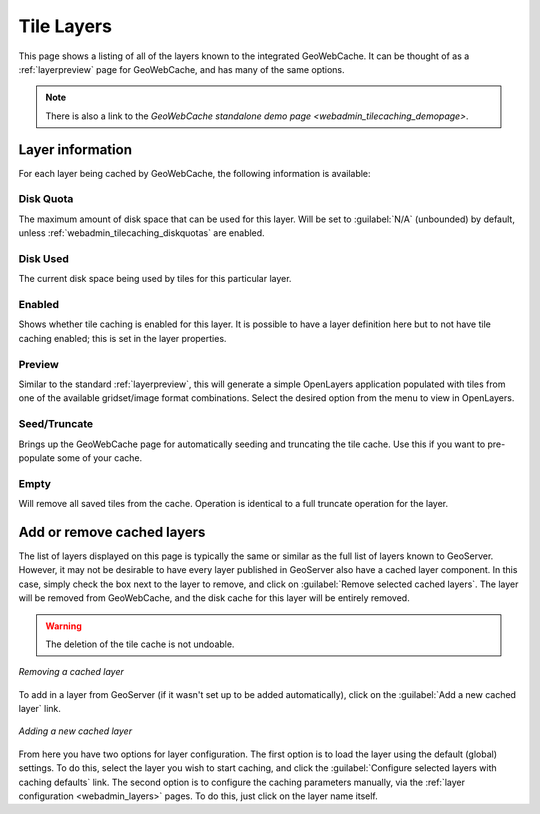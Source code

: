 .. _webadmin_tilecaching_layers:

Tile Layers
===========

This page shows a listing of all of the layers known to the integrated GeoWebCache.  It can be thought of as a :ref:`layerpreview` page for GeoWebCache, and has many of the same options.

.. figure:: img/tilelayers.png
   :align: center

.. note:: There is also a link to the `GeoWebCache standalone demo page <webadmin_tilecaching_demopage>`.

Layer information
-----------------

For each layer being cached by GeoWebCache, the following information is available:


Disk Quota
~~~~~~~~~~

The maximum amount of disk space that can be used for this layer.  Will be set to :guilabel:`N/A` (unbounded) by default, unless :ref:`webadmin_tilecaching_diskquotas` are enabled.

Disk Used
~~~~~~~~~

The current disk space being used by tiles for this particular layer.

Enabled
~~~~~~~

Shows whether tile caching is enabled for this layer.  It is possible to have a layer definition here but to not have tile caching enabled; this is set in the layer properties.

Preview
~~~~~~~

Similar to the standard :ref:`layerpreview`, this will generate a simple OpenLayers application populated with tiles from one of the available gridset/image format combinations.  Select the desired option from the menu to view in OpenLayers.

Seed/Truncate
~~~~~~~~~~~~~

Brings up the GeoWebCache page for automatically seeding and truncating the tile cache.  Use this if you want to pre-populate some of your cache.

Empty
~~~~~

Will remove all saved tiles from the cache.  Operation is identical to a full truncate operation for the layer.



Add or remove cached layers
---------------------------

The list of layers displayed on this page is typically the same or similar as the full list of layers known to GeoServer.  However, it may not be desirable to have every layer published in GeoServer also have a cached layer component.  In this case, simply check the box next to the layer to remove, and click on :guilabel:`Remove selected cached layers`.  The layer will be removed from GeoWebCache, and the disk cache for this layer will be entirely removed.

.. warning:: The deletion of the tile cache is not undoable.

.. figure:: img/removecachedlayers.png
   :align: center

   *Removing a cached layer*

To add in a layer from GeoServer (if it wasn't set up to be added automatically), click on the :guilabel:`Add a new cached layer` link.  

.. figure:: img/newcachedlayer.png
   :align: center

   *Adding a new cached layer*

From here you have two options for layer configuration.  The first option is to load the layer using the default (global) settings.  To do this, select the layer you wish to start caching, and click the :guilabel:`Configure selected layers with caching defaults` link.  The second option is to configure the caching parameters manually, via the :ref:`layer configuration <webadmin_layers>` pages.  To do this, just click on the layer name itself.

